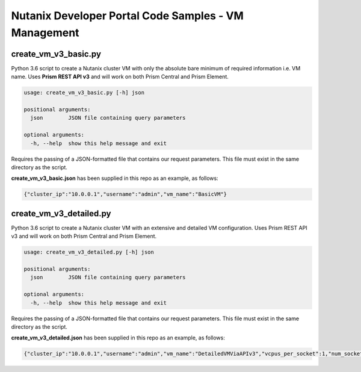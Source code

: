 Nutanix Developer Portal Code Samples - VM Management
#####################################################

create_vm_v3_basic.py
.....................

Python 3.6 script to create a Nutanix cluster VM with only the absolute bare minimum of required information i.e. VM name.  Uses **Prism REST API v3** and will work on both Prism Central and Prism Element.

.. code:: bash

  usage: create_vm_v3_basic.py [-h] json

  positional arguments:
    json        JSON file containing query parameters

  optional arguments:
    -h, --help  show this help message and exit

Requires the passing of a JSON-formatted file that contains our request parameters.  This file must exist in the same directory as the script.

**create_vm_v3_basic.json** has been supplied in this repo as an example, as follows:

.. code:: json

  {"cluster_ip":"10.0.0.1","username":"admin","vm_name":"BasicVM"}

create_vm_v3_detailed.py
.....................

Python 3.6 script to create a Nutanix cluster VM with an extensive and detailed VM configuration.  Uses Prism REST API v3 and will work on both Prism Central and Prism Element.

.. code:: bash

  usage: create_vm_v3_detailed.py [-h] json

  positional arguments:
    json        JSON file containing query parameters

  optional arguments:
    -h, --help  show this help message and exit

Requires the passing of a JSON-formatted file that contains our request parameters.  This file must exist in the same directory as the script.

**create_vm_v3_detailed.json** has been supplied in this repo as an example, as follows:

.. code:: json

  {"cluster_ip":"10.0.0.1","username":"admin","vm_name":"DetailedVMViaAPIv3","vcpus_per_socket":1,"num_sockets":1,"memory_size_mib":1024,"first_disk_size_mib":1024,"first_nic_subnet_name":"vlan.0","first_nic_subnet_uuid":"00000000-0000-0000-0000-000000000000","cluster_name":"Cluster01","cluster_uuid":"00000000-0000-0000-0000-000000000000"}
